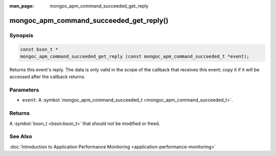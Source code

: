 :man_page: mongoc_apm_command_succeeded_get_reply

mongoc_apm_command_succeeded_get_reply()
========================================

Synopsis
--------

.. code-block:: none

  const bson_t *
  mongoc_apm_command_succeeded_get_reply (const mongoc_apm_command_succeeded_t *event);

Returns this event's reply. The data is only valid in the scope of the callback that receives this event; copy it if it will be accessed after the callback returns.

Parameters
----------

* ``event``: A :symbol:`mongoc_apm_command_succeeded_t <mongoc_apm_command_succeeded_t>`.

Returns
-------

A :symbol:`bson_t <bson:bson_t>` that should not be modified or freed.

See Also
--------

:doc:`Introduction to Application Performance Monitoring <application-performance-monitoring>`


